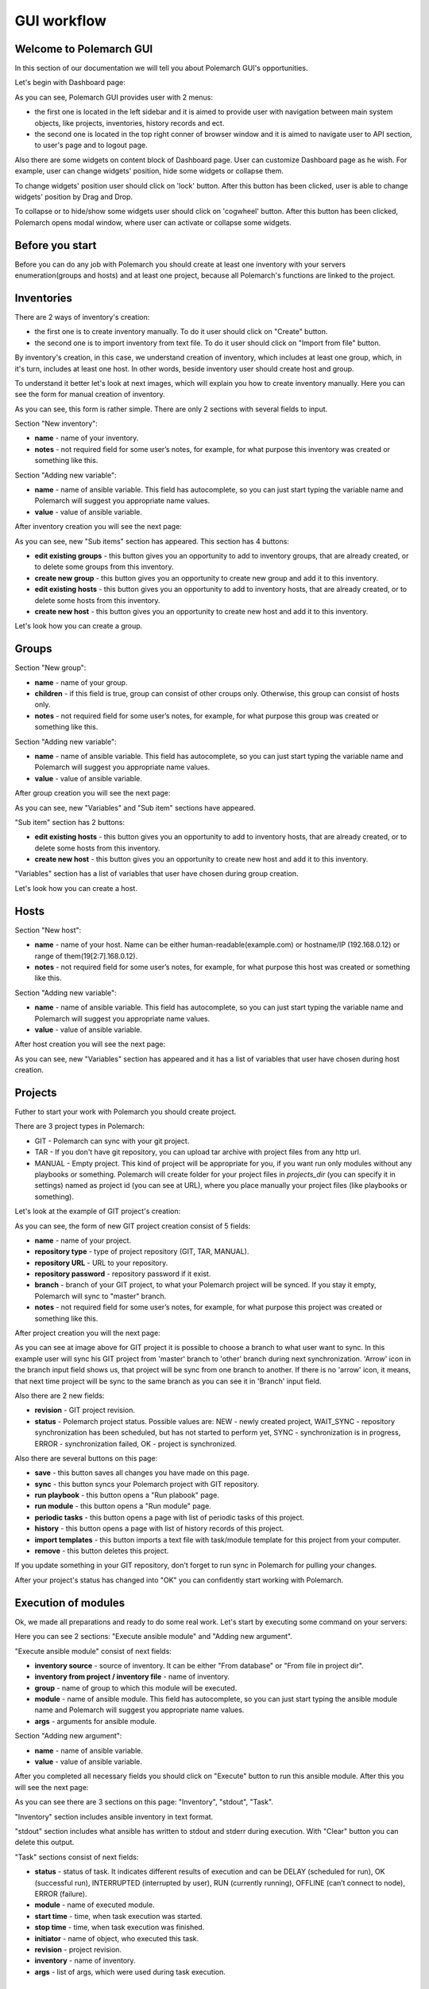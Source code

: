 GUI workflow
==============

Welcome to Polemarch GUI
------------------------

In this section of our documentation we will tell you about Polemarch GUI's opportunities.

Let's begin with Dashboard page:

.. image:: gui_png/dashboard.png

As you can see, Polemarch GUI provides user with 2 menus:

* the first one is located in the left sidebar and it is aimed
  to provide user with navigation between main system objects, like projects, inventories, history records and ect.

* the second one is located in the top right conner of browser window and it is aimed
  to navigate user to API section, to user's page and to logout page.

Also there are some widgets on content block of Dashboard page. User can customize Dashboard page as he wish.
For example, user can change widgets' position, hide some widgets or collapse them.

To change widgets' position user should click on 'lock' button. After this button has been clicked,
user is able to change widgets' position by Drag and Drop.

To collapse or to hide/show some widgets user should click on 'cogwheel' button. After this button has been clicked,
Polemarch opens modal window, where user can activate or collapse some widgets.


Before you start
----------------

Before you can do any job with Polemarch you should create at least one
inventory with your servers enumeration(groups and hosts) and at least one project, because all
Polemarch's functions are linked to the project.

Inventories
-----------

.. image:: gui_png/inventories.png

There are 2 ways of inventory's creation:

* the first one is to create inventory manually. To do it user should click on "Create" button.

* the second one is to import inventory from text file. To do it user should click on "Import from file" button.

By inventory's creation, in this case, we understand creation of inventory, which includes at least one group,
which, in it's turn, includes at least one host. In other words, beside inventory user should create host and group.

To understand it better let's look at next images, which will explain you how to create inventory manually.
Here you can see the form for manual creation of inventory.

.. image:: gui_png/create-new-inventory.png

As you can see, this form is rather simple. There are only 2 sections with several fields to input.

Section "New inventory":

* **name** - name of your inventory.

* **notes** - not required field for some user’s notes, for example,
  for what purpose this inventory was created or something like this.

Section "Adding new variable":

* **name** - name of ansible variable. This field has autocomplete, so you can just start typing
  the variable name and Polemarch will suggest you appropriate name values.

* **value** - value of ansible variable.

After inventory creation you will see the next page:

.. image:: gui_png/test-inventory.png

As you can see, new "Sub items" section has appeared. This section has 4 buttons:

* **edit existing groups** - this button gives you an opportunity to add to inventory groups, that are already created,
  or to delete some groups from this inventory.

* **create new group** - this button gives you an opportunity to create new group and add it to this inventory.

* **edit existing hosts** - this button gives you an opportunity to add to inventory hosts, that are already created,
  or to delete some hosts from this inventory.

* **create new host** - this button gives you an opportunity to create new host and add it to this inventory.

Let's look how you can create a group.

Groups
------

.. image:: gui_png/create-new-group.png

Section "New group":

* **name** - name of your group.

* **children** - if this field is true, group can consist of other croups only.
  Otherwise, this group can consist of hosts only.

* **notes** - not required field for some user’s notes, for example,
  for what purpose this group was created or something like this.

Section "Adding new variable":

* **name** - name of ansible variable. This field has autocomplete, so you can just start typing
  the variable name and Polemarch will suggest you appropriate name values.

* **value** - value of ansible variable.

After group creation you will see the next page:

.. image:: gui_png/test-group.png

As you can see, new "Variables" and "Sub item" sections have appeared.

"Sub item" section has 2 buttons:

* **edit existing hosts** - this button gives you an opportunity to add to inventory hosts, that are already created,
  or to delete some hosts from this inventory.

* **create new host** - this button gives you an opportunity to create new host and add it to this inventory.

"Variables" section has a list of variables that user have chosen during group creation.

Let's look how you can create a host.

Hosts
-----

.. image:: gui_png/create-new-host.png

Section "New host":

* **name** - name of your host.
  Name can be either human-readable(example.com) or hostname/IP (192.168.0.12) or range of them(19[2:7].168.0.12).

* **notes** - not required field for some user’s notes, for example,
  for what purpose this host was created or something like this.

Section "Adding new variable":

* **name** - name of ansible variable. This field has autocomplete, so you can just start typing
  the variable name and Polemarch will suggest you appropriate name values.

* **value** - value of ansible variable.

After host creation you will see the next page:

.. image:: gui_png/test-host.png

As you can see, new "Variables" section has appeared and it has a list of variables that user have chosen during host creation.

Projects
--------

Futher to start your work with Polemarch you should create project.

There are 3 project types in Polemarch:

* GIT - Polemarch can sync with your git project.

* TAR - If you don't have git repository, you can upload tar archive with project files
  from any http url.

* MANUAL - Empty project. This kind of project will be appropriate for you,
  if you want run only modules without any playbooks or something. Polemarch will
  create folder for your project files in `projects_dir` (you can specify it
  in settings) named as project id (you can see at URL), where you
  place manually your project files (like playbooks or something).

Let's look at the example of GIT project's creation:

.. image:: gui_png/create-new-git-project.png

As you can see, the form of new GIT project creation consist of 5 fields:

* **name** - name of your project.

* **repository type**  - type of project repository (GIT, TAR, MANUAL).

* **repository URL** - URL to your repository.

* **repository password** - repository password if it exist.

* **branch** - branch of your GIT project, to what your Polemarch project will be synced.
  If you stay it empty, Polemarch will sync to "master" branch.

* **notes** - not required field for some user’s notes, for example,
  for what purpose this project was created or something like this.

After project creation you will the next page:

.. image:: gui_png/test-project.png

As you can see at image above for GIT project
it is possible to choose a branch to what user want to sync. In this example user will sync
his GIT project from 'master' branch to 'other' branch during next synchronization. 'Arrow' icon in the branch input field
shows us, that project will be sync from one branch to another. If there is no 'arrow' icon, it means,
that next time project will be sync to the same branch as you can see it in 'Branch' input field.

Also there are 2 new fields:

* **revision** - GIT project revision.

* **status** - Polemarch project status.
  Possible values are: NEW - newly created project,
  WAIT_SYNC - repository synchronization has been scheduled, but has not started to perform yet,
  SYNC - synchronization is in progress,
  ERROR - synchronization failed,
  OK - project is synchronized.

Also there are several buttons on this page:

* **save** - this button saves all changes you have made on this page.

* **sync** - this button syncs your Polemarch project with GIT repository.

* **run playbook** - this button opens a "Run plabook" page.

* **run module** - this button opens a "Run module" page.

* **periodic tasks** - this button opens a page with list of periodic tasks of this project.

* **history** - this button opens a page with list of history records of this project.

* **import templates** - this button imports a text file with task/module template for this project from your computer.

* **remove** - this button deletes this project.

If you update something in your GIT repository, don't forget to run sync in
Polemarch for pulling your changes.

After your project's status has changed into "OK" you can confidently start working with Polemarch.

Execution of modules
--------------------

Ok, we made all preparations and ready to do some real work. Let's start by
executing some command on your servers:

.. image:: gui_png/execute-ansible-module.png

Here you can see 2 sections: "Execute ansible module" and "Adding new argument".

"Execute ansible module" consist of next fields:

* **inventory source** - source of inventory. It can be either "From database" or "From file in project dir".

* **inventory from project / inventory file** - name of inventory.

* **group** - name of group to which this module will be executed.

* **module** - name of ansible module. This field has autocomplete, so you can just start typing
  the ansible module name and Polemarch will suggest you appropriate name values.

* **args** - arguments for ansible module.

Section "Adding new argument":

* **name** - name of ansible variable.

* **value** - value of ansible variable.

After you completed all necessary fields you should click on "Execute" button to run this ansible module.
After this you will see the next page:

.. image:: gui_png/module-shell-1.png
.. image:: gui_png/module-shell-2.png

As you can see there are 3 sections on this page: "Inventory", "stdout", "Task".

"Inventory" section includes  ansible inventory in text format.

"stdout" section includes  what ansible has written to stdout and stderr during execution.
With "Clear" button you can delete this output.

"Task" sections consist of next fields:

* **status** - status of task. It indicates different results of execution and can be
  DELAY (scheduled for run), OK (successful run), INTERRUPTED (interrupted by user), RUN (currently running),
  OFFLINE (can’t connect to node), ERROR (failure).

* **module** - name of executed module.

* **start time** - time, when task execution was started.

* **stop time** - time, when task execution was finished.

* **initiator** - name of object, who executed this task.

* **revision** - project revision.

* **inventory** - name of inventory.

* **args** - list of args, which were used during task execution.


Execution of playbooks
----------------------

Also you can run any of playbooks in your project.

Polemarch will scan project dir root for any .yml file and provide possibility
to run them. So place available playbook targets at root of your GIT repository
or tar-archive or folder with your project files.

Be aware that your project must have "OK" status, because your
playbooks won't work until Polemarch done synchronization with repository.
If you made everything right, project playbooks will be shown in suggestions
in playbook execution page.

Let's look at the example of running some playbook, which Polemarch imported from GIT repository
of our project:

.. image:: gui_png/execute-playbook.png

Here you can see 2 sections: "Run playbook" and "Adding new argument".

"Run playbook" consist of next fields:

* **playbook** - name of playbook. This field has autocomplete with playbook names from your GIT/TAR/MANUAL project.

* **inventory source** - source of inventory. It can be either "From database" or "From file in project dir".

* **inventory from project / inventory file** - name of inventory.

* **group** - name of group to which this module will be executed.

Section "Adding new argument":

* **name** - name of ansible variable.

* **value** - value of ansible variable.

After you completed all necessary fields you should click on "Execute" button to run this playbook.
After this you will see the next page:

.. image:: gui_png/playbook-executed-1.png
.. image:: gui_png/playbook-executed-2.png

As you can see there are 3 sections on this page: "Inventory", "stdout", "Task".

"Inventory" section includes  ansible inventory in text format.

"stdout" section includes  what ansible has written to stdout and stderr during execution.
With "Clear" button you can delete this output.

"Task" sections consist of next fields:

* **status** - status of task. It indicates different results of execution and can be
  DELAY (scheduled for run), OK (successful run), INTERRUPTED (interrupted by user), RUN (currently running),
  OFFLINE (can’t connect to node), ERROR (failure).

* **playbook** - name of executed playbook.

* **start time** - time, when task execution was started.

* **stop time** - time, when task execution was finished.

* **initiator** - name of object, who executed this task.

* **revision** - project revision.

* **inventory** - name of inventory.

* **args** - list of args, which were used during task execution.

Templates
---------

If you have many arguments, which you pass to Ansible at every task run (like
extra-vars, forks number and so on), you can create template for such action
to minimize hand work. Polemarch provides user with 2 kinds of templates:
task template(template for playbook execution) and module template(template for module execution).
Both of this template kinds are similar, that's why we will look at the example of module template creation only.

.. image:: gui_png/create-module-template.png

This page has 2 sections: "Run module template" and "Adding new argument".

"Run module template" section consist of next fields:

* **template name** - name of template.

* **project** - name of project, for which this template will be available.

* **inventory source** - source of inventory. It can be either "From database" or "From file in project dir".

* **inventory from project / inventory file** - name of inventory.

* **group** - name of group to which this module will be executed.

* **module** - name of ansible module. This field has autocomplete, so you can just start typing
  the ansible module name and Polemarch will suggest you appropriate name values.

* **args** - arguments for ansible module.

* **notes** - not required field for some user’s notes, for example,
  for what purpose this template was created or something like this.

Section "Adding new argument":

* **name** - name of ansible variable.

* **value** - value of ansible variable.

After you completed all necessary fields you should click on "Create" button to save this template.
After this you will see the next page:

.. image:: gui_png/module-template-page.png

As you can see, this page has the same sections as the previous page.

But also there are some new buttons here:

* **save** - this button saves all changes you have made on this page.

* **save and execute** - this button saves all changes you have made on this page and executes this template.

* **create new option** - this button opens the "Create new option" page.

* **copy** - this button creates a copy of this template.

* **remove** - this button deletes this template.

Options
-------

Sometimes your need to keep some similar templates, which are different by only several parameters.
In this case template options will be extremly useful for you. In every template you can create
a lot of options which can modify this template by some parameters. Let's look at the example:

.. image:: gui_png/create-new-option.png

As you can see there are 2 section on this page: "New option" and "Adding new argument".

"New option" section consist of next fields:

* **name** - name of option.

* **group** - name of group to which this template will be executed, if this option be selected for execution.

* **module** - name of ansible module  which will be executed, if this option be selected for execution.
  This field has autocomplete, so you can just start typing
  the ansible module name and Polemarch will suggest you appropriate name values.

* **args** - ansible module arguments, which will be used, if this option be selected for execution.

Section "Adding new argument":

* **name** - name of ansible variable.

* **value** - value of ansible variable.

After you completed all necessary fields you should click on "Create" button to save this template option.
After this you will see the next page:

.. image:: gui_png/option-page.png

There is new section "Additional arguments", that includes list of arguments, which will be added
to template during execution.

Buttons on this page:

* **save** - this button saves all changes you have made on this page.

* **save and execute** - this button saves all changes you have made on this page and executes template with this option.

* **remove** - this button deletes this template option.

Also you can backup/share your templates using export mechanism:

.. image:: gui_png/export-template.png

Periodic tasks
--------------

If you want to run some actions by schedule without any control from
you, it is possible with Polemarch. You can create periodic tasks, which runs
every X seconds (interval based):

.. image:: gui_png/create-periodic.png

As you can see there are 2 sections on this page: "New task" and "Adding new argument".

"New task" section consist of next fields:

* **name** - name of periodic task.

* **save in history** - if value is true, the fact of task execution will be saved in history records.
  Otherwise, no history records about this periodic task execution will be saved.

* **inventory source** - source of inventory. It can be either "From database" or "From file in project dir".

* **inventory from project / inventory file** - name of inventory.

* **group** - name of group to which this periodic task will be executed.

* **kind** - kind of task: module or playbook.

* **playbook** - name of playbook. This field is available for kind=playbook only.

* **module** - name of ansible module. This field has autocomplete, so you can just start typing
  the ansible module name and Polemarch will suggest you appropriate name values.
  This field is available for kind=module only.

* **args** - arguments for ansible module. This field is available for kind=module only.

* **type** - type of schedule. It can be either "Interval schedule" or "Cron style schedule".

* **interval schedule / cron style schedule** - value for schedule.

* **notes** - not required field for some user’s notes, for example,
  for what purpose this periodic task was created or something like this.

Section "Adding new argument":

* **name** - name of ansible variable.

* **value** - value of ansible variable.

After you completed all necessary fields you should click on "Save task" button to save this periodic task.
After this you will see the next page:

.. image:: gui_png/test-periodic.png

This page has the same sections as the previous one, but there is a new field:

* **enabled** - if the value is true, this periodic task will be available and will be working.

Buttons on this page:

* **save** - this button saves all changes you have made on this page.

* **execute** - this button executes this periodic task.

* **copy** - this button creates a copy of this periodic task.

* **remove** - this button deletes this periodic task.

Also you can create periodic tasks with more advancing scheduling options
(days of week, hours, month and so on) by using cron-style periodic tasks:

.. image:: gui_png/cron-schedule.png

As you can see this task will be executed at 9 o'clock each day of each month.

Search
------
Almost everywhere in Polemarch you can filter your data. Let see for example
how to filter your execution history records to find result of needed action:

.. image:: gui_png/search0.png

.. image:: gui_png/search.png